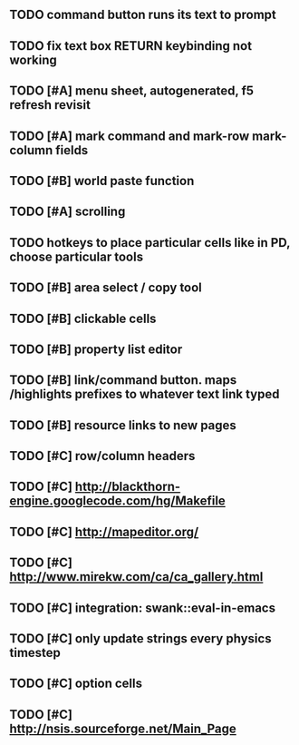 ** TODO command button runs its text to prompt
** TODO fix text box RETURN keybinding not working
** TODO [#A] *menu* sheet, autogenerated, f5 refresh revisit
** TODO [#A] mark command and mark-row mark-column fields
** TODO [#B] world paste function
** TODO [#A] scrolling
** TODO hotkeys to place particular cells like in PD, choose particular tools
** TODO [#B] area select / copy tool
** TODO [#B] clickable cells
** TODO [#B] property list editor
** TODO [#B] link/command button. maps /highlights prefixes to whatever text link typed
** TODO [#B] resource links to new pages
** TODO [#C] row/column headers
** TODO [#C] http://blackthorn-engine.googlecode.com/hg/Makefile
** TODO [#C] http://mapeditor.org/
** TODO [#C] http://www.mirekw.com/ca/ca_gallery.html
** TODO [#C] integration: swank::eval-in-emacs
** TODO [#C] only update strings every physics timestep
** TODO [#C] option cells
** TODO [#C] http://nsis.sourceforge.net/Main_Page
